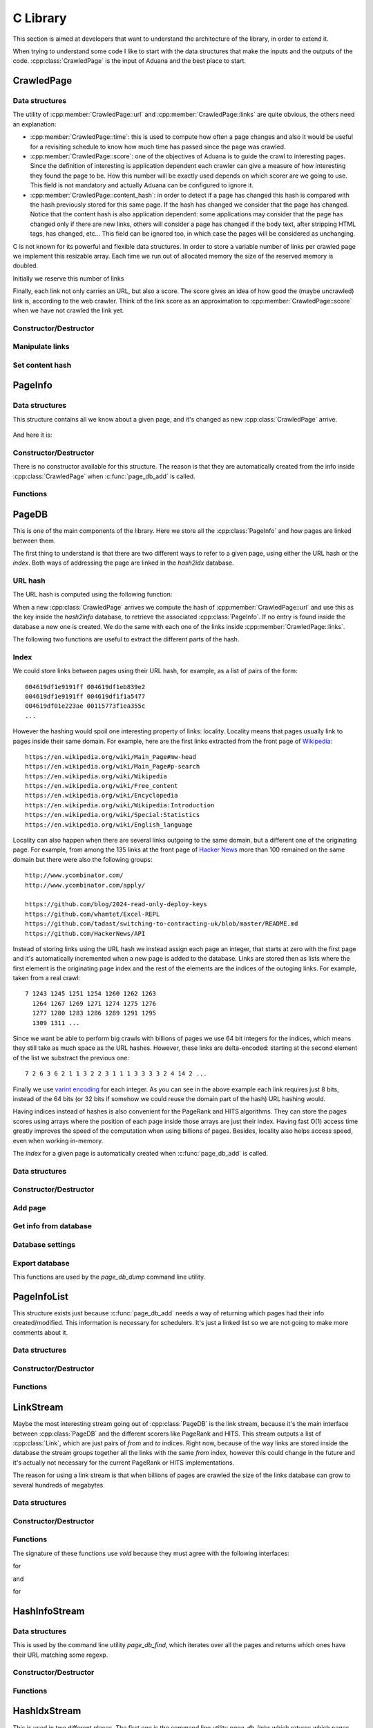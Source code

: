 C Library
=========

This section is aimed at developers that want to understand the
architecture of the library, in order to extend it.

When trying to understand some code I like to start with the data
structures that make the inputs and the outputs of the
code. :cpp:class:`CrawledPage` is the input of Aduana and the best
place to start.

CrawledPage
-----------

Data structures
~~~~~~~~~~~~~~~

.. doxygenstruct:: CrawledPage
   :members:

The utility of :cpp:member:`CrawledPage::url` and
:cpp:member:`CrawledPage::links` are quite obvious, the others need an explanation:

- :cpp:member:`CrawledPage::time`: this is used to compute how often a
  page changes and also it would be useful for a revisiting schedule
  to know how much time has passed since the page was crawled.

- :cpp:member:`CrawledPage::score`: one of the objectives of Aduana is
  to guide the crawl to interesting pages. Since the definition of
  interesting is application dependent each crawler can give a measure
  of how interesting they found the page to be. How this number will
  be exactly used depends on which scorer are we going to use. This
  field is not mandatory and actually Aduana can be configured to
  ignore it.

- :cpp:member:`CrawledPage::content_hash`: in order to detect if a
  page has changed this hash is compared with the hash previously
  stored for this same page. If the hash has changed we consider that
  the page has changed. Notice that the content hash is also
  application dependent: some applications may consider that the page
  has changed only if there are new links, others will consider a page
  has changed if the body text, after stripping HTML tags, has
  changed, etc... This field can be ignored too, in which case the
  pages will be considered as unchanging.


C is not known for its powerful and flexible data structures. In order
to store a variable number of links per crawled page we implement this
resizable array. Each time we run out of allocated memory the size of
the reserved memory is doubled.

.. doxygenstruct:: PageLinks
   :members:

Initially we reserve this number of links

.. doxygendefine:: PAGE_LINKS_MIN_LINKS

Finally, each link not only carries an URL, but also a score. The
score gives an idea of how good the (maybe uncrawled) link is,
according to the web crawler. Think of the link score as an
approximation to :cpp:member:`CrawledPage::score` when we have not
crawled the link yet.

.. doxygenstruct:: LinkInfo
   :members:

Constructor/Destructor
~~~~~~~~~~~~~~~~~~~~~~

.. doxygenfunction:: crawled_page_new(const char *)

.. doxygenfunction:: crawled_page_delete(CrawledPage *)

Manipulate links
~~~~~~~~~~~~~~~~

.. doxygenfunction:: crawled_page_add_link(CrawledPage *, const char *, float)

.. doxygenfunction:: crawled_page_get_link(const CrawledPage *, size_t)

.. doxygenfunction:: crawled_page_n_links(const CrawledPage *)

Set content hash
~~~~~~~~~~~~~~~~

.. doxygenfunction:: crawled_page_set_hash(CrawledPage *, const char *, size_t)

.. doxygenfunction:: crawled_page_set_hash128(CrawledPage *, char *)

.. doxygenfunction:: crawled_page_set_hash64(CrawledPage *, uint64_t)

.. doxygenfunction:: crawled_page_set_hash32(CrawledPage *, uint32_t)


PageInfo
--------

Data structures
~~~~~~~~~~~~~~~

This structure contains all we know about a given page, and it's
changed as new :cpp:class:`CrawledPage` arrive.

.. figure:: _static/CrawledPage-PageInfo.svg
   :align: center
   :figwidth: 50%

And here it is:

.. doxygenstruct:: PageInfo
   :members:

Constructor/Destructor
~~~~~~~~~~~~~~~~~~~~~~

There is no constructor available for this structure. The reason is
that they are automatically created from the info inside
:cpp:class:`CrawledPage` when :c:func:`page_db_add` is called.

.. doxygenfunction:: page_info_delete(PageInfo *)

Functions
~~~~~~~~~

.. doxygenfunction:: page_info_print(const PageInfo *, char *)

.. doxygenfunction:: page_info_rate(const PageInfo *)


PageDB
------

This is one of the main components of the library. Here we store all
the :cpp:class:`PageInfo` and how pages are linked between them.

The first thing to understand is that there are two different ways to
refer to a given page, using either the URL hash or the *index*. Both
ways of addressing the page are linked in the *hash2idx* database.

URL hash
~~~~~~~~

The URL hash is computed using the following function:

.. doxygenfunction:: page_db_hash(const char *)

When a new :cpp:class:`CrawledPage` arrives we compute the hash of
:cpp:member:`CrawledPage::url` and use this as the key inside the
*hash2info* database, to retrieve the associated
:cpp:class:`PageInfo`. If no entry is found inside the database a new
one is created. We do the same with each one of the links inside
:cpp:member:`CrawledPage::links`.

The following two functions are useful to extract the different parts
of the hash.

.. doxygenfunction:: page_db_hash_get_domain(uint64_t)

.. doxygenfunction:: page_db_hash_get_url(uint64_t)

Index
~~~~~
We could store links between pages using their URL hash, for example,
as a list of pairs of the form::

    004619df1e9191ff 004619df1eb839e2
    004619df1e9191ff 004619df1f1a5477
    004619df01e223ae 00115773f1ea355c
    ...

However the hashing would spoil one interesting property of links:
locality. Locality means that pages usually link to pages inside their
same domain. For example, here are the first links extracted from the
front page of `Wikipedia <https://en.wikipedia.org/wiki/Main_Page>`_::

    https://en.wikipedia.org/wiki/Main_Page#mw-head
    https://en.wikipedia.org/wiki/Main_Page#p-search
    https://en.wikipedia.org/wiki/Wikipedia
    https://en.wikipedia.org/wiki/Free_content
    https://en.wikipedia.org/wiki/Encyclopedia
    https://en.wikipedia.org/wiki/Wikipedia:Introduction
    https://en.wikipedia.org/wiki/Special:Statistics
    https://en.wikipedia.org/wiki/English_language

Locality can also happen when there are several links outgoing to the
same domain, but a different one of the originating page. For example,
from among the 135 links at the front page of `Hacker News
<https://news.ycombinator.com/>`_ more than 100 remained on the same
domain but there were also the following groups::

    http://www.ycombinator.com/
    http://www.ycombinator.com/apply/

    https://github.com/blog/2024-read-only-deploy-keys
    https://github.com/whamtet/Excel-REPL
    https://github.com/tadast/switching-to-contracting-uk/blob/master/README.md
    https://github.com/HackerNews/API

Instead of storing links using the URL hash we instead assign each
page an integer, that starts at zero with the first page and it's
automatically incremented when a new page is added to the
database. Links are stored then as lists where the first element is
the originating page index and the rest of the elements are the
indices of the outoging links. For example, taken from a real crawl::

    7 1243 1245 1251 1254 1260 1262 1263
      1264 1267 1269 1271 1274 1275 1276
      1277 1280 1283 1286 1289 1291 1295
      1309 1311 ...

Since we want be able to perform big crawls with billions of pages we
use 64 bit integers for the indices, which means they still take as
much space as the URL hashes. However, these links are delta-encoded:
starting at the second element of the list we substract the previous one::

    7 2 6 3 6 2 1 1 3 2 2 3 1 1 1 3 3 3 3 2 4 14 2 ...

Finally we use `varint encoding
<https://developers.google.com/protocol-buffers/docs/encoding#varints>`_
for each integer. As you can see in the above example each link
requires just 8 bits, instead of the 64 bits (or 32 bits if somehow we
could reuse the domain part of the hash) URL hashing would.

Having indices instead of hashes is also convenient for the PageRank
and HITS algorithms. They can store the pages scores using arrays
where the position of each page inside those arrays are just their
index. Having fast O(1) access time greatly improves the speed of the
computation when using billions of pages. Besides, locality also helps
access speed, even when working in-memory.

The *index* for a given page is automatically created when
:c:func:`page_db_add` is called.

Data structures
~~~~~~~~~~~~~~~

.. doxygenstruct:: PageDB
   :members:

.. doxygenenum:: PageDBError

Constructor/Destructor
~~~~~~~~~~~~~~~~~~~~~~

.. doxygenfunction:: page_db_new(PageDB **, const char *)

.. doxygenfunction:: page_db_delete(PageDB *)


Add page
~~~~~~~~

.. doxygenfunction:: page_db_add(PageDB *, const CrawledPage *, PageInfoList **)

Get info from database
~~~~~~~~~~~~~~~~~~~~~~

.. doxygenfunction:: page_db_get_info(PageDB *, uint64_t, PageInfo **)

.. doxygenfunction:: page_db_get_idx(PageDB *, uint64_t, uint64_t *)

.. doxygenfunction:: page_db_get_scores(PageDB *, MMapArray **)

.. doxygenfunction:: page_db_get_domain_crawl_rate(PageDB *, uint32_t)

Database settings
~~~~~~~~~~~~~~~~~

.. doxygenfunction:: page_db_set_persist(PageDB *, int)

.. doxygenfunction:: page_db_set_domain_temp(PageDB *, size_t, float)

Export database
~~~~~~~~~~~~~~~
This functions are used by the *page_db_dump* command line utility.

.. doxygenfunction:: page_db_info_dump(PageDB *, FILE *)

.. doxygenfunction:: page_db_links_dump(PageDB *, FILE *)

PageInfoList
------------
This structure exists just because :c:func:`page_db_add` needs a way
of returning which pages had their info created/modified. This
information is necessary for schedulers. It's just a linked list so we
are not going to make more comments about it.

Data structures
~~~~~~~~~~~~~~~

.. doxygenstruct:: PageInfoList
   :members:

Constructor/Destructor
~~~~~~~~~~~~~~~~~~~~~~

.. doxygenfunction:: page_info_list_new(PageInfo *, uint64_t)

.. doxygenfunction:: page_info_list_delete(PageInfoList *)

Functions
~~~~~~~~~

.. doxygenfunction:: page_info_list_cons(PageInfoList *, PageInfo *, uint64_t)


LinkStream
----------

Maybe the most interesting stream going out of :cpp:class:`PageDB` is
the link stream, because it's the main interface between
:cpp:class:`PageDB` and the different scorers like PageRank and
HITS. This stream outputs a list of :cpp:class:`Link`, which are just
pairs of *from* and *to* indices. Right now, because of the way links
are stored inside the database the stream groups together all the
links with the same *from* index, however this could change in the
future and it's actually not necessary for the current PageRank or
HITS implementations.

The reason for using a link stream is that when billions of pages are
crawled the size of the links database can grow to several hundreds of
megabytes.

Data structures
~~~~~~~~~~~~~~~

.. doxygenstruct:: PageDBLinkStream
   :members:

.. doxygenstruct:: Link
   :members:

Constructor/Destructor
~~~~~~~~~~~~~~~~~~~~~~

.. doxygenfuction:: page_db_link_stream_new(PageDBLinkStream **, PageDB *)

.. doxygenfunction:: page_db_link_stream_delete(PageDBLinkStream *)

Functions
~~~~~~~~~

The signature of these functions use *void* because they must agree
with the following interfaces:

.. doxygentypedef:: LinkStreamNextFunc

for

.. doxygenfunction:: page_db_link_stream_next(void *, Link *)

and

.. doxygentypedef:: LinkStreamResetFunc

for

.. doxygenfunction:: page_db_link_stream_reset(void *)

HashInfoStream
--------------

Data structures
~~~~~~~~~~~~~~~

This is used by the command line utility *page_db_find*, which
iterates over all the pages and returns which ones have their URL
matching some regexp.

.. doxygenstruct:: HashInfoStream
   :members:

Constructor/Destructor
~~~~~~~~~~~~~~~~~~~~~~

.. doxygenfunction:: hashinfo_stream_new(HashInfoStream **, PageDB *)

.. doxygenfunction:: hashinfo_stream_delete(HashInfoStream *)

Functions
~~~~~~~~~

.. doxygenfunction:: hashinfo_stream_next(HashInfoStream *, uint64_t *, PageInfo **)

HashIdxStream
--------------

This is used in two different places. The first one is the command
line utility *page_db_links* which returns which pages link or are
linked from other page.

The other more important use case is inside schedulers, which after
pages scores are updated, need to iterate over all of them to see
which ones have changed enough to be rescheduled.

Data structures
~~~~~~~~~~~~~~~

.. doxygenstruct:: HashIdxStream
   :members:

Constructor/Destructor
~~~~~~~~~~~~~~~~~~~~~~
.. doxygenfunction:: hashidx_stream_new(HashIdxStream **, PageDB *)

.. doxygenfunction:: hashidx_stream_delete(HashIdxStream *)

Functions
~~~~~~~~~
.. doxygenfunction:: hashidx_stream_next(HashIdxStream *, uint64_t *, size_t *)

DomainTemp
----------

This is used inside :cpp:class:`PageDB` to track how many times the
most often domains are crawled. This information will in turn be used
by the scheduler, which will try to not serve requests for the most
crawled domains.

Ideally, for each domain we would store a (growing) list of timestamps when
some page in the domain has been crawled. With this list in hand
we could answer questions like *How many times the domain has been
crawled in the last 60 seconds?*. Instead of that we make the
following approximation: imagine that we store only how many times the
domain has been crawled in the last :math:`T` seconds. We don't know
how the crawls have been distributed in that time, it could be that
thay are distributed all at the beginning:

.. figure:: _static/domain-temp-beginning.svg
   :align: center
   :figwidth: 50%

or maybe following some strange pattern:

.. figure:: _static/domain-temp-strange.svg
   :align: center
   :figwidth: 50%

Instead we will assume they are evenly distributed:

.. figure:: _static/domain-temp-evenly.svg
   :align: center
   :figwidth: 50%

Now, if some time :math:`t` is elapsed without any more crawled, how
many crawls remain in the time window?

.. figure:: _static/domain-temp-moved.svg
   :align: center
   :figwidth: 50%

The answer is that since there are :math:`n` crawls evenly distributed then there
are :math:`n/T` crawls per second, and then :math:`n\frac{t}{T}` have
moved out of the time window.

.. math::

   n(t_0 + t) - n(t_0) = n(t_0)\frac{t}{T}

If :math:`t \to dt` then we have the following differential equation:

.. math::

   \frac{dn}{dt} = -\frac{1}{T}n

The solution of the above equation is obviously:

.. math::

   n(t) = n(0)e^{-\frac{t}{T}}

And :math:`n` would evolve following some similar shape to:

.. figure:: _static/domain-temp-evolve.svg
   :align: center
   :figwidth: 75%

The above figure has a time window of just 2 seconds and there are
crawls at instants 1, 2.5, 2.6, 2.7, 4 and 5.

Data structures
~~~~~~~~~~~~~~~
.. doxygenstruct:: DomainTemp
   :members:

.. doxygenstruct:: DomainTempEntry
   :members:

Constructor/Destructor
~~~~~~~~~~~~~~~~~~~~~~

.. doxygenfunction:: domain_temp_new(size_t, float)

.. doxygenfunction:: domain_temp_delete(DomainTemp *)


Functions
~~~~~~~~~

.. doxygenfunction:: domain_temp_update(DomainTemp *, float)

.. doxygenfunction:: domain_temp_heat(DomainTemp *, uint32_t)

.. doxygenfunction:: domain_temp_get(DomainTemp *, uint32_t)

Error handling
--------------
Errors are signaled in the following ways:

- For functions not returning pointers 0 means success and any other
  value some kind of failure. Usually an enumeration of error codes
  is defined, otherwise -1 is used as failure code.

- For functions returning pointers failure is signaled returning a
  null pointer.

- If the causes of error are varied enough the structures inside this
  library have an :cpp:class:`Error` structure, which contains the
  error code and an error message. The error message usually resembles
  an stack trace to aid debugging the problem.

Data structures
~~~~~~~~~~~~~~~

.. doxygendefine:: MAX_ERROR_LENGTH

.. doxygenstruct:: Error
   :members:

Constructor/Destructor
~~~~~~~~~~~~~~~~~~~~~~
.. doxygenfunction:: error_init(Error *)

.. doxygenfunction:: error_destroy(Error *)

.. doxygenfunction:: error_new(void)

.. doxygenfunction:: error_delete(Error *)

Functions
~~~~~~~~~
.. doxygenfunction:: error_set(Error *, int, const char *)

.. doxygenfunction:: error_clean(Error *)

.. doxygenfunction:: error_add(Error *, const char *)

.. doxygenfunction:: error_message(const Error *)

.. doxygenfunction:: error_code(const Error *)

TxnManager
----------

Data structures
~~~~~~~~~~~~~~~
.. doxygenstruct:: TxnManager
   :members:

.. doxygenstruct:: InvSemaphore
   :members:

.. doxygenenum:: TxnManagerError

Constructor/Destructor
~~~~~~~~~~~~~~~~~~~~~~

.. doxygenfunction:: txn_manager_new(TxnManager **, MDB_env *)

.. doxygenfunction:: txn_manager_delete(TxnManager *)

Functions
~~~~~~~~~

The following functions are wrappers around the corresponding ones in
LMDB. They will increment/decrement automatically the read and write
transactions counters.

.. doxygenfunction:: txn_manager_begin(TxnManager *, int, MDB_txn **)

.. doxygenfunction:: txn_manager_commit(TxnManager *, MDB_txn *)

.. doxygenfunction:: txn_manager_abort(TxnManager *, MDB_txn *)

The following function is the main reason for the existence of
:cpp:class:`TxnManager`.

.. doxygenfunction:: txn_manager_expand(TxnManager *)

.. doxygendefine:: MDB_MINIMUM_FREE_PAGES


BFScheduler
-----------

Data structures
~~~~~~~~~~~~~~~

.. doxygendefine:: BF_SCHEDULER_DEFAULT_SIZE

.. doxygendefine:: BF_SCHEDULER_DEFAULT_PERSIST

.. doxygenstruct:: BFScheduler
   :members:

.. doxygenenum:: BFSchedulerError

Constructor/Destructor
~~~~~~~~~~~~~~~~~~~~~~

.. doxygenfunction:: bf_scheduler_new(BFScheduler **, PageDB *)

.. doxygenfunction:: bf_scheduler_delete(BFScheduler *)

Input/Output
~~~~~~~~~~~~

.. doxygenfunction:: bf_scheduler_add(BFScheduler *, const CrawledPage *)

.. doxygenfunction:: bf_scheduler_request(BFScheduler *, size_t, PageRequest **)

Update scores
~~~~~~~~~~~~~

.. doxygendefine:: BF_SCHEDULER_UPDATE_BATCH_SIZE

.. doxygendefine:: BF_SCHEDULER_UPDATE_NUM_PAGES

.. doxygendefine:: BF_SCHEDULER_UPDATE_PER_PAGES

.. doxygenfunction:: bf_scheduler_update_start(BFScheduler *)

.. doxygenfunction:: bf_scheduler_update_stop(BFScheduler *)

Settings
~~~~~~~~

.. doxygenfunction:: bf_scheduler_set_persist(BFScheduler *, int)

.. doxygendefine:: BF_SCHEDULER_CRAWL_RATE_STEPS

.. doxygenfunction:: bf_scheduler_set_max_domain_crawl_rate(BFScheduler *, float, float)

Scorer
------

.. doxygenstruct:: Scorer
   :members:

.. doxygentypedef:: ScorerUpdateFunc

.. doxygentypedef:: ScorerAddFunc

.. doxygentypedef:: ScorerGetFunc

To see concrete implementations have a look at
:cpp:class:`PageRankScorer` and :cpp:class:`HitsScorer`.

PageRankScorer
--------------

Data structures
~~~~~~~~~~~~~~~

.. doxygendefine:: PAGE_RANK_SCORER_USE_CONTENT_SCORES

.. doxygendefine:: PAGE_RANK_SCORER_PERSIST

.. doxygenstruct:: PageRankScorer
   :members:

.. doxygenenum:: PageRankScorerError

Constructor/Destructor
~~~~~~~~~~~~~~~~~~~~~~

.. doxygenfunction:: page_rank_scorer_new(PageRankScorer **, PageDB *)

.. doxygenfunction:: page_rank_scorer_delete(PageRankScorer *)


Functions
~~~~~~~~~

.. doxygenfunction:: page_rank_scorer_add(void *, const PageInfo *, float *)

.. doxygenfunction:: page_rank_scorer_get(void *, size_t, float *, float *)

.. doxygenfunction:: page_rank_scorer_update(void *)

.. doxygenfunction:: page_rank_scorer_setup(PageRankScorer *, Scorer *)

Settings
--------

.. doxygenfunction:: page_rank_scorer_set_persist(PageRankScorer *, int)

.. doxygenfunction:: page_rank_scorer_set_use_content_scores(PageRankScorer *, int)

.. doxygenfunction:: page_rank_scorer_set_damping(PageRankScorer *, float)


HitsScorer
----------

Data structures
~~~~~~~~~~~~~~~

.. doxygendefine:: HITS_SCORER_USE_CONTENT_SCORES

.. doxygendefine:: HITS_SCORER_PERSIST

.. doxygenstruct:: HitsScorer
   :members:

.. doxygenenum:: HitsScorerError

Constructor/Destructor
~~~~~~~~~~~~~~~~~~~~~~

.. doxygenfunction:: hits_scorer_new(HitsScorer **, PageDB *)

.. doxygenfunction:: hits_scorer_delete(HitsScorer *)


Functions
~~~~~~~~~

.. doxygenfunction:: hits_scorer_add(void *, const PageInfo *, float *)

.. doxygenfunction:: hits_scorer_get(void *, size_t, float *, float *)

.. doxygenfunction:: hits_scorer_update(void *)

.. doxygenfunction:: hits_scorer_setup(HitsScorer *, Scorer *)

Settings
--------

.. doxygenfunction:: hits_scorer_set_persist(HitsScorer *, int)

.. doxygenfunction:: hits_scorer_set_use_content_scores(HitsScorer *, int)


PageRank
--------

Data structures
~~~~~~~~~~~~~~~

.. doxygendefine:: PAGE_RANK_DEFAULT_DAMPING

.. doxygendefine:: PAGE_RANK_DEFAULT_MAX_LOOPS

.. doxygendefine:: PAGE_RANK_DEFAULT_PRECISION

.. doxygendefine:: PAGE_RANK_DEFAULT_PERSIST

.. doxygenstruct:: PageRank
   :members:

.. doxygenenum:: PageRankError

Constructor/Destructor
~~~~~~~~~~~~~~~~~~~~~~

.. doxygenfunction:: page_rank_new(PageRank **, const char *, size_t)

.. doxygenfunction:: page_rank_delete(PageRank *)


Functions
~~~~~~~~~

.. doxygenfunction:: page_rank_set_n_pages(PageRank *, size_t)

.. doxygenfunction:: page_rank_compute(PageRank *, void *, LinkStreamNextFunc *, LinkStreamResetFunc *)

.. doxygenfunction:: page_rank_get(const PageRank *, size_t, float *, float *)

.. doxygenfunction:: page_rank_set_persist(PageRank *, int)


Hits
----

Data structures
~~~~~~~~~~~~~~~

.. doxygendefine:: HITS_DEFAULT_MAX_LOOPS

.. doxygendefine:: HITS_DEFAULT_PRECISION

.. doxygendefine:: HITS_DEFAULT_PERSIST

.. doxygenstruct:: Hits
   :members:

.. doxygenenum:: HitsError

Constructor/Destructor
~~~~~~~~~~~~~~~~~~~~~~

.. doxygenfunction:: hits_new(Hits **, const char *, size_t)

.. doxygenfunction:: hits_delete(Hits *)


Functions
~~~~~~~~~

.. doxygenfunction:: hits_set_n_pages(Hits *, size_t)

.. doxygenfunction:: hits_compute(Hits *, void *, LinkStreamNextFunc *, LinkStreamResetFunc *)

.. doxygenfunction:: hits_get_hub(const Hits *, size_t, float *, float *)

.. doxygenfunction:: hits_get_authority(const Hits *, size_t, float *, float *)

.. doxygenfunction:: hits_set_persist(Hits *, int)


MMapArray
---------

Data structures
~~~~~~~~~~~~~~~

.. doxygenstruct:: MMapArray
   :members:

.. doxygenenum:: MMapArrayError

Constructor/Destructor
~~~~~~~~~~~~~~~~~~~~~~

.. doxygenfunction:: mmap_array_new(MMapArray **, const char *, size_t, size_t)

.. doxygenfunction:: mmap_array_delete(MMapArray *)


Functions
~~~~~~~~~

.. doxygenfunction:: mmap_array_advise(MMapArray *, int)

.. doxygenfunction:: mmap_array_sync(MMapArray *, int)

.. doxygenfunction:: mmap_array_idx(MMapArray *, size_t)

.. doxygenfunction:: mmap_array_set(MMapArray *, size_t, const void *)

.. doxygenfunction:: mmap_array_zero(MMapArray *)

.. doxygenfunction:: mmap_array_resize(MMapArray *, size_t)
